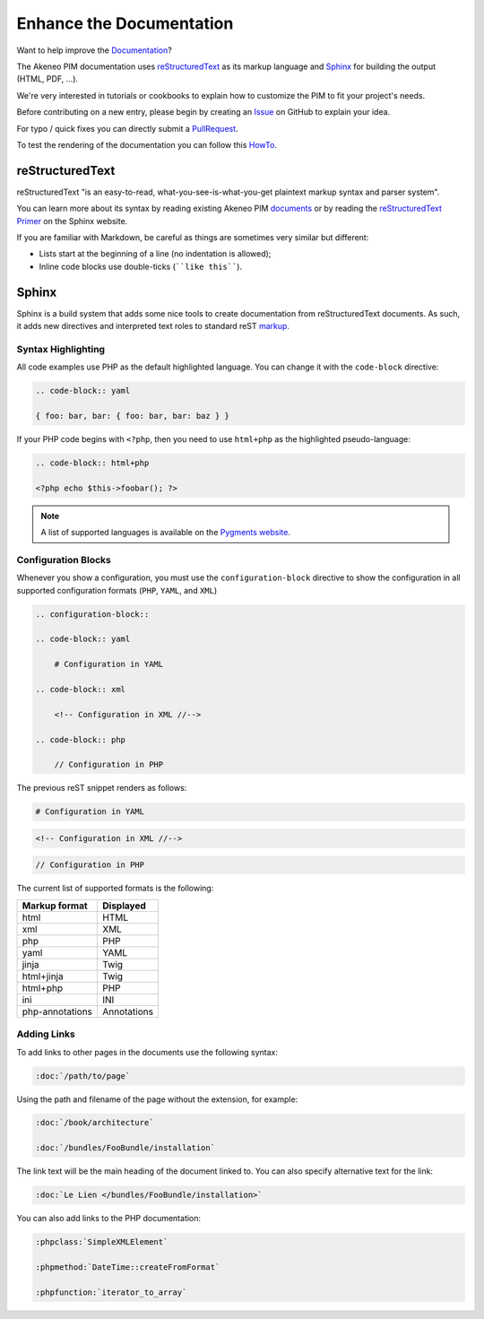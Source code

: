Enhance the Documentation
=========================

Want to help improve the `Documentation`_?

.. _Documentation: http://docs.akeneo.com/latest/index.html

The Akeneo PIM documentation uses `reStructuredText`_ as its markup language and
`Sphinx`_ for building the output (HTML, PDF, ...).

We're very interested in tutorials or cookbooks to explain how to customize the PIM to fit your project's needs.

Before contributing on a new entry, please begin by creating an `Issue`_ on GitHub to explain your idea.

.. _Issue: https://github.com/akeneo/pim-docs/issues

For typo / quick fixes you can directly submit a `PullRequest`_.

.. _PullRequest: https://help.github.com/articles/using-pull-requests/

To test the rendering of the documentation you can follow this `HowTo`_.

.. _HowTo: https://github.com/akeneo/pim-docs/blob/master/README.md

reStructuredText
----------------

reStructuredText "is an easy-to-read, what-you-see-is-what-you-get plaintext
markup syntax and parser system".

You can learn more about its syntax by reading existing Akeneo PIM `documents`_
or by reading the `reStructuredText Primer`_ on the Sphinx website.

If you are familiar with Markdown, be careful as things are sometimes very
similar but different:

* Lists start at the beginning of a line (no indentation is allowed);
* Inline code blocks use double-ticks (````like this````).

Sphinx
------

Sphinx is a build system that adds some nice tools to create documentation
from reStructuredText documents. As such, it adds new directives and
interpreted text roles to standard reST `markup`_.

Syntax Highlighting
~~~~~~~~~~~~~~~~~~~

All code examples use PHP as the default highlighted language. You can change
it with the ``code-block`` directive:

.. code-block:: rst

    .. code-block:: yaml

    { foo: bar, bar: { foo: bar, bar: baz } }

If your PHP code begins with ``<?php``, then you need to use ``html+php`` as the highlighted pseudo-language:

.. code-block:: rst

    .. code-block:: html+php

    <?php echo $this->foobar(); ?>

.. note::

    A list of supported languages is available on the `Pygments website`_.

    .. _docs-configuration-blocks:

Configuration Blocks
~~~~~~~~~~~~~~~~~~~~

Whenever you show a configuration, you must use the ``configuration-block``
directive to show the configuration in all supported configuration formats
(``PHP``, ``YAML``, and ``XML``)

.. code-block:: rst

    .. configuration-block::

    .. code-block:: yaml

        # Configuration in YAML

    .. code-block:: xml

        <!-- Configuration in XML //-->

    .. code-block:: php

        // Configuration in PHP

The previous reST snippet renders as follows:

.. configuration-block::

.. code-block:: yaml

    # Configuration in YAML

.. code-block:: xml

    <!-- Configuration in XML //-->

.. code-block:: php

    // Configuration in PHP

The current list of supported formats is the following:

+-----------------+-------------+
| Markup format   | Displayed   |
+=================+=============+
| html            | HTML        |
+-----------------+-------------+
| xml             | XML         |
+-----------------+-------------+
| php             | PHP         |
+-----------------+-------------+
| yaml            | YAML        |
+-----------------+-------------+
| jinja           | Twig        |
+-----------------+-------------+
| html+jinja      | Twig        |
+-----------------+-------------+
| html+php        | PHP         |
+-----------------+-------------+
| ini             | INI         |
+-----------------+-------------+
| php-annotations | Annotations |
+-----------------+-------------+

Adding Links
~~~~~~~~~~~~

To add links to other pages in the documents use the following syntax:

.. code-block:: rst

    :doc:`/path/to/page`

Using the path and filename of the page without the extension, for example:

.. code-block:: rst

    :doc:`/book/architecture`

    :doc:`/bundles/FooBundle/installation`

The link text will be the main heading of the document linked to. You can
also specify alternative text for the link:

.. code-block:: rst

    :doc:`Le Lien </bundles/FooBundle/installation>`

You can also add links to the PHP documentation:

.. code-block:: rst

    :phpclass:`SimpleXMLElement`

    :phpmethod:`DateTime::createFromFormat`

    :phpfunction:`iterator_to_array`

.. _reStructuredText:        http://docutils.sourceforge.net/rst.html
.. _Sphinx:                  http://sphinx-doc.org/
.. _documents:               https://github.com/akeneo/pim-docs
.. _reStructuredText Primer: http://sphinx-doc.org/rest.html
.. _markup:                  http://sphinx-doc.org/markup/
.. _Pygments website:        http://pygments.org/languages/
.. _source:                  https://github.com/fabpot/sphinx-php
.. _Sphinx quick setup:      http://sphinx-doc.org/tutorial.html#setting-up-the-documentation-sources
